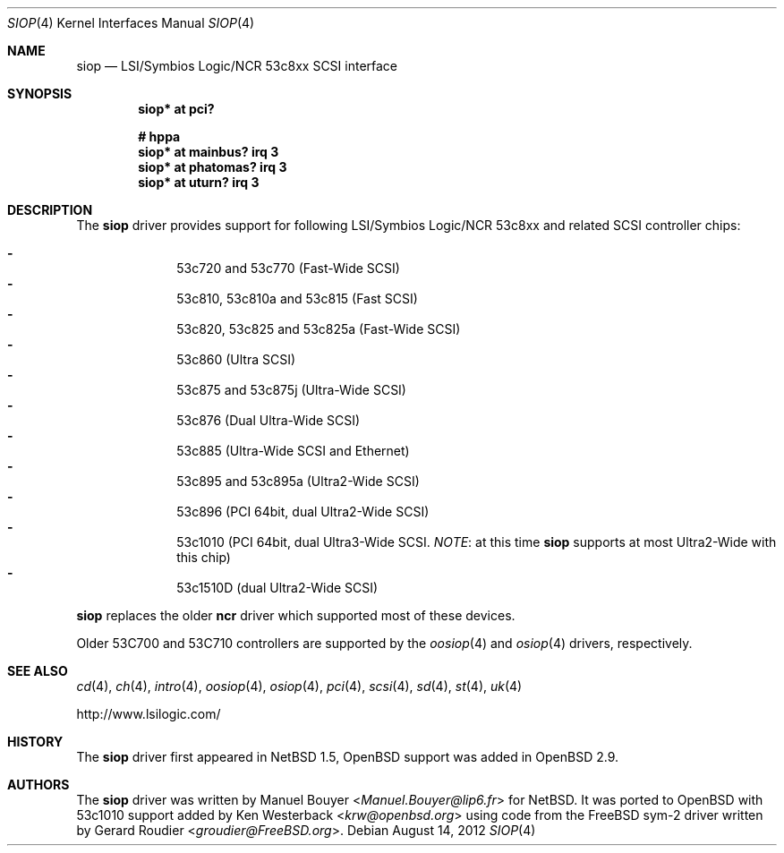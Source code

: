 .\"	$OpenBSD: siop.4,v 1.18 2012/08/14 01:08:19 dlg Exp $
.\"	$NetBSD: siop.4,v 1.3 2000/10/23 16:38:10 bouyer Exp $
.\"
.\" Copyright (c) 2000 Manuel Bouyer.
.\"
.\" Redistribution and use in source and binary forms, with or without
.\" modification, are permitted provided that the following conditions
.\" are met:
.\" 1. Redistributions of source code must retain the above copyright
.\"    notice, this list of conditions and the following disclaimer.
.\" 2. Redistributions in binary form must reproduce the above copyright
.\"    notice, this list of conditions and the following disclaimer in the
.\"    documentation and/or other materials provided with the distribution.
.\" 3. All advertising materials mentioning features or use of this software
.\"    must display the following acknowledgement:
.\"	This product includes software developed by the University of
.\"	California, Berkeley and its contributors.
.\" 4. Neither the name of the University nor the names of its contributors
.\"    may be used to endorse or promote products derived from this software
.\"    without specific prior written permission.
.\"
.\" THIS SOFTWARE IS PROVIDED BY THE AUTHOR ``AS IS'' AND ANY EXPRESS OR
.\" IMPLIED WARRANTIES, INCLUDING, BUT NOT LIMITED TO, THE IMPLIED WARRANTIES
.\" OF MERCHANTABILITY AND FITNESS FOR A PARTICULAR PURPOSE ARE DISCLAIMED.
.\" IN NO EVENT SHALL THE AUTHOR BE LIABLE FOR ANY DIRECT, INDIRECT,
.\" INCIDENTAL, SPECIAL, EXEMPLARY, OR CONSEQUENTIAL DAMAGES (INCLUDING, BUT
.\" NOT LIMITED TO, PROCUREMENT OF SUBSTITUTE GOODS OR SERVICES; LOSS OF USE,
.\" DATA, OR PROFITS; OR BUSINESS INTERRUPTION) HOWEVER CAUSED AND ON ANY
.\" THEORY OF LIABILITY, WHETHER IN CONTRACT, STRICT LIABILITY, OR TORT
.\" INCLUDING NEGLIGENCE OR OTHERWISE) ARISING IN ANY WAY OUT OF THE USE OF
.\" THIS SOFTWARE, EVEN IF ADVISED OF THE POSSIBILITY OF SUCH DAMAGE.
.\"
.Dd $Mdocdate: August 14 2012 $
.Dt SIOP 4
.Os
.Sh NAME
.Nm siop
.Nd LSI/Symbios Logic/NCR 53c8xx SCSI interface
.Sh SYNOPSIS
.Cd "siop* at pci?"
.Pp
.Cd "# hppa"
.Cd "siop* at mainbus? irq 3"
.Cd "siop* at phatomas? irq 3"
.Cd "siop* at uturn? irq 3"
.Sh DESCRIPTION
The
.Nm
driver provides support for following LSI/Symbios Logic/NCR 53c8xx and
related
.Tn SCSI
controller chips:
.Pp
.Bl -dash -compact -offset indent
.It
53c720 and 53c770 (Fast-Wide
.Tn SCSI )
.It
53c810, 53c810a and 53c815 (Fast
.Tn SCSI )
.It
53c820, 53c825 and 53c825a (Fast-Wide
.Tn SCSI )
.It
53c860 (Ultra
.Tn SCSI )
.It
53c875 and 53c875j (Ultra-Wide
.Tn SCSI )
.It
53c876 (Dual Ultra-Wide
.Tn SCSI )
.It
53c885 (Ultra-Wide
.Tn SCSI
and
.Tn Ethernet )
.It
53c895 and 53c895a (Ultra2-Wide
.Tn SCSI )
.It
53c896 (PCI 64bit, dual Ultra2-Wide
.Tn SCSI )
.It
53c1010 (PCI 64bit, dual Ultra3-Wide
.Tn SCSI .
.Em NOTE :
at this time
.Nm
supports at most Ultra2-Wide with this chip)
.It
53c1510D (dual Ultra2-Wide
.Tn SCSI )
.El
.Pp
.Nm
replaces the older
.Nm ncr
driver which supported most of these devices.
.Pp
Older 53C700 and 53C710 controllers are supported by the
.Xr oosiop 4
and
.Xr osiop 4
drivers, respectively.
.Sh SEE ALSO
.Xr cd 4 ,
.Xr ch 4 ,
.Xr intro 4 ,
.Xr oosiop 4 ,
.Xr osiop 4 ,
.Xr pci 4 ,
.Xr scsi 4 ,
.Xr sd 4 ,
.Xr st 4 ,
.Xr uk 4
.Pp
.Lk http://www.lsilogic.com/
.Sh HISTORY
The
.Nm
driver first appeared in
.Nx 1.5 ,
.Ox
support was added in
.Ox 2.9 .
.Sh AUTHORS
.An -nosplit
The
.Nm
driver was written by
.An Manuel Bouyer Aq Mt Manuel.Bouyer@lip6.fr
for
.Nx .
It was ported to
.Ox
with 53c1010 support added by
.An Ken Westerback Aq Mt krw@openbsd.org
using code from the
.Fx
sym-2 driver written by
.An Gerard Roudier Aq Mt groudier@FreeBSD.org .
